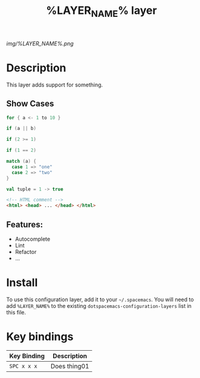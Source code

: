 #+TITLE: %LAYER_NAME% layer

# The maximum height of the logo should be 200 pixels.
[[img/%LAYER_NAME%.png]]

# TOC links should be GitHub style anchors.
* Table of Contents                                        :TOC_4_gh:noexport:
- [[#description][Description]]
  - [[#show-cases][Show Cases]]
  - [[#features][Features:]]
- [[#install][Install]]
- [[#key-bindings][Key bindings]]

* Description
This layer adds support for something.

** Show Cases
   #+BEGIN_SRC scala
     for { a <- 1 to 10 }

     if (a || b)

     if (2 >= 1)
  
     if (1 == 2)

     match (a) {
       case 1 => "one"
       case 2 => "two"
     }

     val tuple = 1 -> true
   #+END_SRC
   
   #+BEGIN_SRC html
     <!-- HTML comment -->
     <html> <head> ... </head> </html>
   #+END_SRC


** Features:
  - Autocomplete
  - Lint
  - Refactor
  - ...

* Install
To use this configuration layer, add it to your =~/.spacemacs=. You will need to
add =%LAYER_NAME%= to the existing =dotspacemacs-configuration-layers= list in this
file.

* Key bindings

| Key Binding | Description    |
|-------------+----------------|
| ~SPC x x x~ | Does thing01   |

# Use GitHub URLs if you wish to link a Spacemacs documentation file or its heading.
# Examples:
# [[https://github.com/syl20bnr/spacemacs/blob/master/doc/VIMUSERS.org#sessions]]
# [[https://github.com/syl20bnr/spacemacs/blob/master/layers/%2Bfun/emoji/README.org][Link to Emoji layer README.org]]
# If space-doc-mode is enabled, Spacemacs will open a local copy of the linked file.
